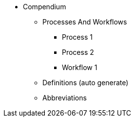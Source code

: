 * Compendium
** Processes And Workflows
*** Process 1
*** Process 2
*** Workflow 1
** Definitions (auto generate)
** Abbreviations